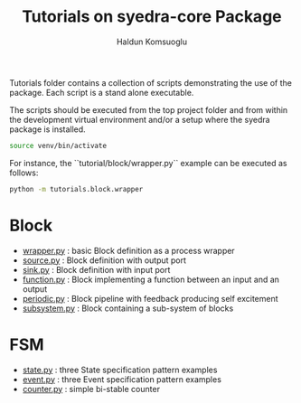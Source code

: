#+title: Tutorials on syedra-core Package
#+author: Haldun Komsuoglu


Tutorials folder contains a collection of scripts demonstrating the
use of the package. Each script is a stand alone executable.

The scripts should be executed from the top project folder and from
within the development virtual environment and/or a setup where the
syedra package is installed.

#+begin_src sh
source venv/bin/activate
#+end_src

For instance, the ``tutorial/block/wrapper.py`` example can be executed
as follows:

#+begin_src sh
python -m tutorials.block.wrapper
#+end_src

* Block

  - [[file:block/wrapper.py][wrapper.py]] : basic Block definition as a process wrapper
  - [[file:block/source.py][source.py]] : Block definition with output port
  - [[file:block/sink.py][sink.py]] : Block definition with input port
  - [[file:block/function.py][function.py]] : Block implementing a function between an input and an output
  - [[file:block/periodic.py][periodic.py]] : Block pipeline with feedback producing self excitement
  - [[file:block/subsystem.py][subsystem.py]] : Block containing a sub-system of blocks
  
* FSM

  - [[file:fsm/state.py][state.py]] : three State specification pattern examples
  - [[file:fsm/event.py][event.py]] : three Event specification pattern examples
  - [[file:fsm/counter.py][counter.py]] : simple bi-stable counter
